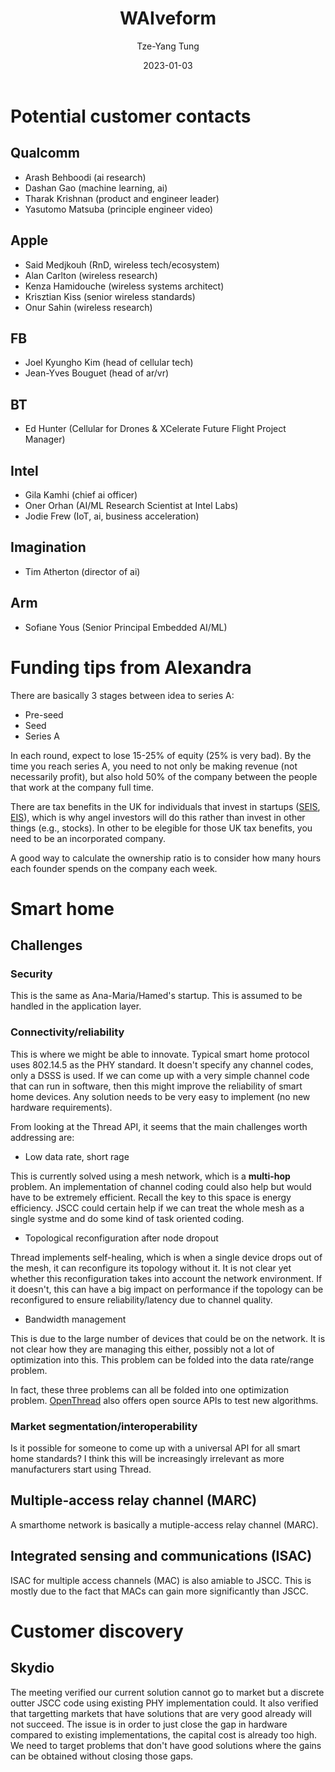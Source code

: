#+title: WAIveform
#+date: 2023-01-03
#+author: Tze-Yang Tung
#+columns: %custom_id %item
#+startup: latexpreview

#+hugo_base_dir: ../
#+hugo_section: posts

#+hugo_weight: 2001
#+hugo_auto_set_lastmod: t

#+hugo_tags: Startup
#+hugo_draft: false
* Potential customer contacts
:PROPERTIES:
:CUSTOM_ID: waiveform_a
:END:
** Qualcomm
:PROPERTIES:
:CUSTOM_ID: waiveform_a1
:END:
+ Arash Behboodi (ai research)
+ Dashan Gao (machine learning, ai)
+ Tharak Krishnan (product and engineer leader)
+ Yasutomo Matsuba (principle engineer video)
** Apple
:PROPERTIES:
:CUSTOM_ID: waiveform_a2
:END:
+ Said Medjkouh (RnD, wireless tech/ecosystem)
+ Alan Carlton (wireless research)
+ Kenza Hamidouche (wireless systems architect)
+ Krisztian Kiss (senior wireless standards)
+ Onur Sahin (wireless research)
** FB
:PROPERTIES:
:CUSTOM_ID: waiveform_a3
:END:
+ Joel Kyungho Kim (head of cellular tech)
+ Jean-Yves Bouguet (head of ar/vr)
** BT
:PROPERTIES:
:CUSTOM_ID: waiveform_a4
:END:
+ Ed Hunter (Cellular for Drones & XCelerate Future Flight Project Manager)
** Intel
:PROPERTIES:
:CUSTOM_ID: waiveform_a5
:END:
+ Gila Kamhi (chief ai officer)
+ Oner Orhan (AI/ML Research Scientist at Intel Labs)
+ Jodie Frew (IoT, ai, business acceleration)
** Imagination
:PROPERTIES:
:CUSTOM_ID: waiveform_a6
:END:
+ Tim Atherton (director of ai)
** Arm
:PROPERTIES:
:CUSTOM_ID: waiveform_a7
:END:
+ Sofiane Yous (Senior Principal Embedded AI/ML)
* Funding tips from Alexandra
:PROPERTIES:
:CUSTOM_ID: waiveform_b
:END:
There are basically 3 stages between idea to series A:
+ Pre-seed
+ Seed
+ Series A
In each round, expect to lose 15-25% of equity (25% is very bad).
By the time you reach series A, you need to not only be making revenue (not necessarily profit), but also hold 50% of the company between the people that work at the company full time.

There are tax benefits in the UK for individuals that invest in startups ([[https://www.gov.uk/guidance/venture-capital-schemes-apply-to-use-the-seed-enterprise-investment-scheme][SEIS]], [[https://www.gov.uk/guidance/venture-capital-schemes-apply-for-the-enterprise-investment-scheme#how-the-scheme-works][EIS]]), which is why angel investors will do this rather than invest in other things (e.g., stocks).
In other to be elegible for those UK tax benefits, you need to be an incorporated company.

A good way to calculate the ownership ratio is to consider how many hours each founder spends on the company each week.
* Smart home
:PROPERTIES:
:CUSTOM_ID: waiveform_c
:END:
** Challenges
:PROPERTIES:
:CUSTOM_ID: waiveform_c1
:END:
*** Security
:PROPERTIES:
:CUSTOM_ID: projects_c1a
:END:
This is the same as Ana-Maria/Hamed's startup.
This is assumed to be handled in the application layer.
*** Connectivity/reliability
:PROPERTIES:
:CUSTOM_ID: waiveform_c1b
:END:
This is where we might be able to innovate.
Typical smart home protocol uses 802.14.5 as the PHY standard.
It doesn't specify any channel codes, only a DSSS is used.
If we can come up with a very simple channel code that can run in software,
then this might improve the reliability of smart home devices.
Any solution needs to be very easy to implement (no new hardware requirements).

From looking at the Thread API, it seems that the main challenges worth addressing are:
+ Low data rate, short rage
This is currently solved using a mesh network, which is a *multi-hop* problem.
An implementation of channel coding could also help but would have to be extremely efficient. Recall the key to this space is energy efficiency.
JSCC could certain help if we can treat the whole mesh as a single systme and do some kind of task oriented coding.

+ Topological reconfiguration after node dropout
Thread implements self-healing, which is when a single device drops out of the mesh, it can reconfigure its topology without it.
It is not clear yet whether this reconfiguration takes into account the network environment.
If it doesn't, this can have a big impact on performance if the topology can be reconfigured to ensure reliability/latency due to channel quality.

+ Bandwidth management
This is due to the large number of devices that could be on the network.
It is not clear how they are managing this either, possibly not a lot of optimization into this.
This problem can be folded into the data rate/range problem.

In fact, these three problems can all be folded into one optimization problem.
[[https://openthread.io/guides/thread-primer/][OpenThread]] also offers open source APIs to test new algorithms.
*** Market segmentation/interoperability
:PROPERTIES:
:CUSTOM_ID: waiveform_c1c
:END:
Is it possible for someone to come up with a universal API for all smart home standards?
I think this will be increasingly irrelevant as more manufacturers start using Thread.
** Multiple-access relay channel (MARC)
:PROPERTIES:
:CUSTOM_ID: waiveform_c2
:END:
A smarthome network is basically a mutiple-access relay channel (MARC).
** Integrated sensing and communications (ISAC)
:PROPERTIES:
:CUSTOM_ID: waiveform_c3
:END:
ISAC for multiple access channels (MAC) is also amiable to JSCC.
This is mostly due to the fact that MACs can gain more significantly than JSCC.
* Customer discovery
:PROPERTIES:
:CUSTOM_ID: waiveform_d
:END:
** Skydio
:PROPERTIES:
:CUSTOM_ID: waiveform_d1
:END:
The meeting verified our current solution cannot go to market but a discrete outter JSCC code using existing PHY implementation could.
It also verified that targetting markets that have solutions that are very good already will not succeed.
The issue is in order to just close the gap in hardware compared to existing implementations, the capital cost is already too high.
We need to target problems that don't have good solutions where the gains can be obtained without closing those gaps.
